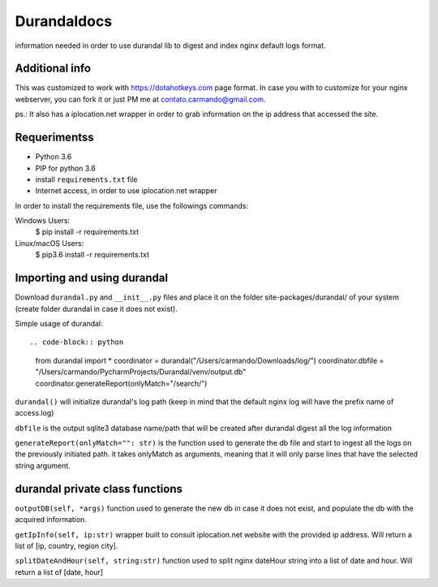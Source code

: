 Durandaldocs
===============
information needed in order to use durandal lib to digest and index nginx default logs format.


Additional info
---------------
This was customized to work with https://dotahotkeys.com page format. In case you with to customize for your nginx webserver, you can fork it or just PM me at contato.carmando@gmail.com.

ps.: It also has a iplocation.net wrapper in order to grab information on the ip address that accessed the site.

Requerimentss
---------------
* Python 3.6
* PIP for python 3.6
* install ``requirements.txt`` file
* Internet access, in order to use iplocation.net wrapper

In order to install the requirements file, use the followings commands::

Windows Users:
    $ pip install -r requirements.txt

Linux/macOS Users:
    $ pip3.6 install -r requirements.txt

Importing and using durandal
----------------
Download ``durandal.py`` and ``__init__.py`` files and place it on the folder site-packages/durandal/ of your system (create folder durandal in case it does not exist).

Simple usage of durandal::

.. code-block:: python

    from durandal import *
    coordinator = durandal("/Users/carmando/Downloads/log/")
    coordinator.dbfile = "/Users/carmando/PycharmProjects/Durandal/venv/output.db"
    coordinator.generateReport(onlyMatch="/search/")

``durandal()``  will initialize durandal's log path (keep in mind that the default nginx log will have the prefix name of access.log)

``dbfile`` is the output sqlite3 database name/path that will be created after durandal digest all the log information

``generateReport(onlyMatch="": str)`` is the function used to generate the db file and start to ingest all the logs on the previously initiated path. it takes onlyMatch as arguments, meaning that it will only parse lines that have the selected string argument.

durandal private class functions
----------------
``outputDB(self, *args)`` function used to generate the new db in case it does not exist, and populate the db with the acquired information.

``getIpInfo(self, ip:str)`` wrapper built to consult iplocation.net website with the provided ip address. Will return a list of [ip, country, region city].

``splitDateAndHour(self, string:str)`` function used to split nginx dateHour string into a list of date and hour. Will return a list of [date, hour]


